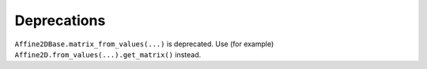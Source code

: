 Deprecations
````````````

``Affine2DBase.matrix_from_values(...)`` is deprecated.  Use (for example)
``Affine2D.from_values(...).get_matrix()`` instead.
